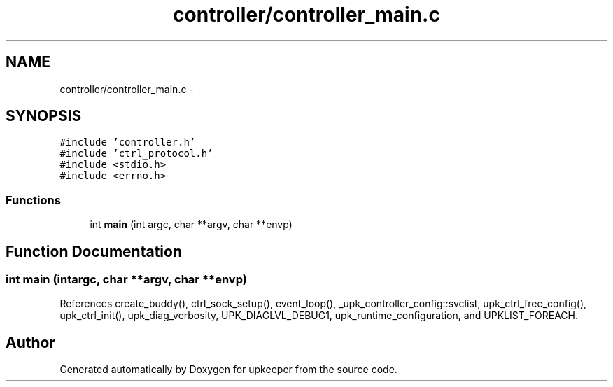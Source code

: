 .TH "controller/controller_main.c" 3 "Tue Nov 1 2011" "Version 1" "upkeeper" \" -*- nroff -*-
.ad l
.nh
.SH NAME
controller/controller_main.c \- 
.SH SYNOPSIS
.br
.PP
\fC#include 'controller.h'\fP
.br
\fC#include 'ctrl_protocol.h'\fP
.br
\fC#include <stdio.h>\fP
.br
\fC#include <errno.h>\fP
.br

.SS "Functions"

.in +1c
.ti -1c
.RI "int \fBmain\fP (int argc, char **argv, char **envp)"
.br
.in -1c
.SH "Function Documentation"
.PP 
.SS "int main (intargc, char **argv, char **envp)"
.PP
References create_buddy(), ctrl_sock_setup(), event_loop(), _upk_controller_config::svclist, upk_ctrl_free_config(), upk_ctrl_init(), upk_diag_verbosity, UPK_DIAGLVL_DEBUG1, upk_runtime_configuration, and UPKLIST_FOREACH.
.SH "Author"
.PP 
Generated automatically by Doxygen for upkeeper from the source code.
